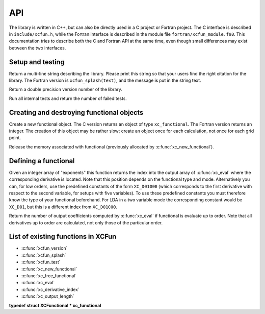 .. _api:

***
API
***

The library is written in C++, but can also be directly used in a C project or Fortran project. The C interface is described in ``include/xcfun.h``, while the Fortran interface is described in the module file ``fortran/xcfun_module.f90``. This documentation tries to describe both the C and Fortran API at the same time, even though small differences may exist between the two interfaces. 

.. _setup:

Setup and testing
=================


.. c:function:: const char *xcfun_splash(void)

Return a multi-line string describing the library. Please print this string so that your users find the right citation for the library. The Fortran version is ``xcfun_splash(text)``, and the message is put in the string text.


.. c:function:: double xcfun_version(void)

Return a double precision version number of the library.


.. c:function:: int xcfun_test(void)

Run all internal tests and return the number of failed tests.

.. _create_destroy:

Creating and destroying functional objects
==========================================

.. c:function:: xc_functional xc_new_functional()


Create a new functional object. The C version returns an object of type ``xc_functional``. The Fortran version returns an integer. The creation of this object may be rather slow; create an object once for each calculation, not once for each grid point.


.. c:function:: void xc_free_functional(xc_functional fun)

Release the memory associated with functional (previously allocated by :c:func:`xc_new_functional`). 

.. _def_func:

Defining a functional
=====================



.. c:function:: void xc_eval(xc_functional fun, const double *density, double *result)

   Evaluate a functional and its derivatives.

   :param fun: Functional object previously created by :c:func:`xc_new_functional` .
   :param density: Input density parameters, in the order previously defined by :c:func:`xc_eval_setup` .
   :param result: Output values, depending the the mode and order.


.. c:function:: int xc_derivative_index(xc_functional fun, const int derivative[])

Given an integer array of "exponents" this function returns the index into the output array of :c:func:`xc_eval` where the corresponding derivative is located. Note that this position depends on the functional type and mode. Alternatively you can, for low orders, use the predefined constants of the form ``XC_D01000`` (which corresponds to the first derivative with respect to the second variable, for setups with five variables). To use these predefined constants you must therefore know the type of your functional beforehand. For LDA in a two variable mode the corresponding constant would be ``XC_D01``, but this is a different index from ``XC_D01000``. 


.. c:function:: int xc_output_length(xc_functional fun)

Return the number of output coefficients computed by :c:func:`xc_eval` if functional is evaluate up to order. Note that all derivatives up to order are calculated, not only those of the particular order. 

.. _func_list:

List of existing functions in XCFun
===================================


* :c:func:`xcfun_version`

* :c:func:`xcfun_splash`

* :c:func:`xcfun_test`

* :c:func:`xc_new_functional`

* :c:func:`xc_free_functional`

* :c:func:`xc_eval`

* :c:func:`xc_derivative_index`

* :c:func:`xc_output_length`

**typedef struct XCFunctional * xc_functional**


.. c:function:: const char *xc_enumerate_parameters(int n)


.. c:function:: const char *xc_enumerate_aliases(int n)


.. c:function:: int xc_set(xc_functional fun, const char *name, double value)


.. c:function:: int xc_get(xc_functional fun, const char *name, double *value)


.. c:function:: const char *xc_describe_short(const char *name)


.. c:function:: const char *xc_describe_long(const char *name)


.. c:function:: int xc_eval_setup(xc_functional fun, enum xcfun_vars vars, enum xcfun_mode mode, int order)


.. c:function:: void xc_eval_vec(xc_functional fun, int nr_points, const double *density, int density_pitch, double *result, int result_pitch)




